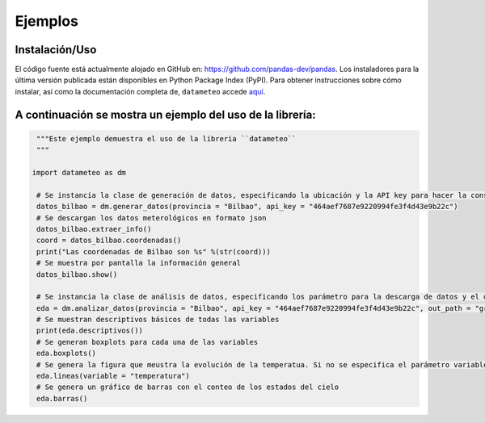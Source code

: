 Ejemplos
=============

Instalación/Uso
*******************
El código fuente está actualmente alojado en GitHub en: https://github.com/pandas-dev/pandas. Los instaladores para la última versión publicada están disponibles en Python Package Index (PyPI).
Para obtener instrucciones sobre cómo instalar, así como la documentación completa de, ``datameteo`` accede `aquí <https://github.com/Leirebarturen/datameteo>`_.

A continuación se mostra un ejemplo del uso de la librería:
**************************************************
.. code-block:: python
    
    """Este ejemplo demuestra el uso de la libreria ``datameteo``
    """

   import datameteo as dm

    # Se instancia la clase de generación de datos, especificando la ubicación y la API key para hacer la consulta
    datos_bilbao = dm.generar_datos(provincia = "Bilbao", api_key = "464aef7687e9220994fe3f4d43e9b22c")
    # Se descargan los datos meterológicos en formato json
    datos_bilbao.extraer_info()
    coord = datos_bilbao.coordenadas()
    print("Las coordenadas de Bilbao son %s" %(str(coord)))
    # Se muestra por pantalla la información general
    datos_bilbao.show()

    # Se instancia la clase de análisis de datos, especificando los parámetro para la descarga de datos y el direcotrio output para las figuras
    eda = dm.analizar_datos(provincia = "Bilbao", api_key = "464aef7687e9220994fe3f4d43e9b22c", out_path = "graf_met/")
    # Se muestran descriptivos básicos de todas las variables
    print(eda.descriptivos())
    # Se generan boxplots para cada una de las variables
    eda.boxplots()
    # Se genera la figura que meustra la evolución de la temperatua. Si no se especifica el parámetro variable, se genera una línea por cada varible
    eda.lineas(variable = "temperatura")
    # Se genera un gráfico de barras con el conteo de los estados del cielo
    eda.barras()